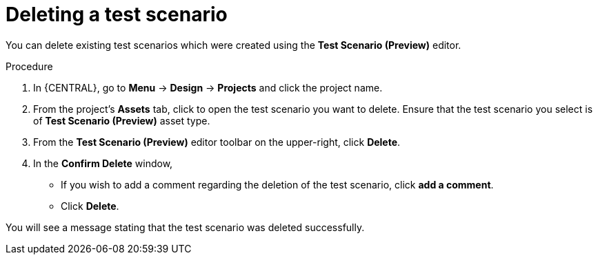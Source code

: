 [id='preview-editor-delete-test-proc']
= Deleting a test scenario

You can delete existing test scenarios which were created using the *Test Scenario (Preview)* editor.

.Procedure
. In {CENTRAL}, go to *Menu* -> *Design* -> *Projects* and click the project name.
. From the project's *Assets* tab, click to open the test scenario you want to delete. Ensure that the test scenario you select is of *Test Scenario (Preview)* asset type.
. From the *Test Scenario (Preview)* editor toolbar on the upper-right, click *Delete*.
. In the *Confirm Delete* window,
* If you wish to add a comment regarding the deletion of the test scenario, click *add a comment*.
* Click *Delete*.

You will see a message stating that the test scenario was deleted successfully.
